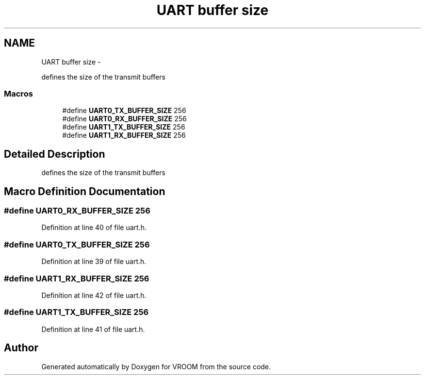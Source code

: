 .TH "UART buffer size" 3 "Tue Dec 2 2014" "Version v0.01" "VROOM" \" -*- nroff -*-
.ad l
.nh
.SH NAME
UART buffer size \- 
.PP
defines the size of the transmit buffers 
.br
 

.SS "Macros"

.in +1c
.ti -1c
.RI "#define \fBUART0_TX_BUFFER_SIZE\fP   256"
.br
.ti -1c
.RI "#define \fBUART0_RX_BUFFER_SIZE\fP   256"
.br
.ti -1c
.RI "#define \fBUART1_TX_BUFFER_SIZE\fP   256"
.br
.ti -1c
.RI "#define \fBUART1_RX_BUFFER_SIZE\fP   256"
.br
.in -1c
.SH "Detailed Description"
.PP 
defines the size of the transmit buffers 
.br



.SH "Macro Definition Documentation"
.PP 
.SS "#define UART0_RX_BUFFER_SIZE   256"

.PP
Definition at line 40 of file uart\&.h\&.
.SS "#define UART0_TX_BUFFER_SIZE   256"

.PP
Definition at line 39 of file uart\&.h\&.
.SS "#define UART1_RX_BUFFER_SIZE   256"

.PP
Definition at line 42 of file uart\&.h\&.
.SS "#define UART1_TX_BUFFER_SIZE   256"

.PP
Definition at line 41 of file uart\&.h\&.
.SH "Author"
.PP 
Generated automatically by Doxygen for VROOM from the source code\&.
